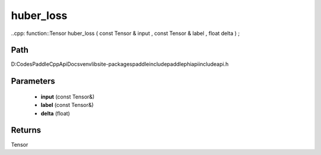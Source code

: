 .. _en_api_paddle_experimental_huber_loss:

huber_loss
-------------------------------

..cpp: function::Tensor huber_loss ( const Tensor & input , const Tensor & label , float delta ) ;


Path
:::::::::::::::::::::
D:\Codes\PaddleCppApiDocs\venv\lib\site-packages\paddle\include\paddle\phi\api\include\api.h

Parameters
:::::::::::::::::::::
	- **input** (const Tensor&)
	- **label** (const Tensor&)
	- **delta** (float)

Returns
:::::::::::::::::::::
Tensor
